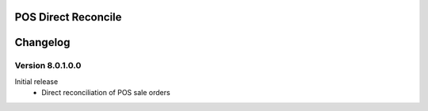 POS Direct Reconcile
====================

Changelog
=========

Version 8.0.1.0.0
-----------------

Initial release
    - Direct reconciliation of POS sale orders
